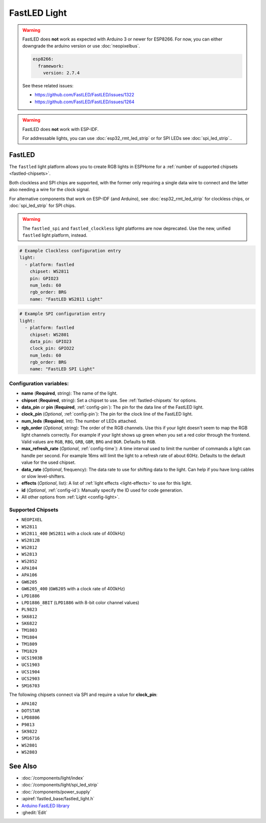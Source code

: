 FastLED Light
=============

.. seo::
    :description: Instructions for setting up FastLED addressable lights like NEOPIXEL.
    :image: color_lens.svg

.. warning::

    FastLED does **not** work as expected with Arduino 3 or newer for ESP8266. For now, you can either downgrade the arduino version or use :doc:`neopixelbus`.

    .. code-block:: yaml

        esp8266:
          framework:
            version: 2.7.4

    See these related issues:

    - https://github.com/FastLED/FastLED/issues/1322
    - https://github.com/FastLED/FastLED/issues/1264

.. warning::

    FastLED does **not** work with ESP-IDF.

    For addressable lights, you can use :doc:`esp32_rmt_led_strip` or for SPI LEDs see :doc:`spi_led_strip`..

.. _fastled:

FastLED
-------

The ``fastled`` light platform allows you to create RGB lights in ESPHome
for a :ref:`number of supported chipsets <fastled-chipsets>`.

Both clockless and SPI chips are supported, with the former only requiring a
single data wire to connect and the latter also needing a wire for the clock
signal.

For alternative components that work on ESP-IDF (and Arduino), see
:doc:`esp32_rmt_led_strip` for clockless chips, or :doc:`spi_led_strip` for
SPI chips.

.. warning::

    The ``fastled_spi`` and ``fastled_clockless`` light platforms are now deprecated.
    Use the new, unified ``fastled`` light platform, instead.

.. figure:: images/fastled_clockless-ui.png
    :align: center
    :width: 60.0%

.. figure:: images/fastled_spi-ui.png
    :align: center
    :width: 60.0%

.. code-block:: yaml

    # Example Clockless configuration entry
    light:
      - platform: fastled
        chipset: WS2811
        pin: GPIO23
        num_leds: 60
        rgb_order: BRG
        name: "FastLED WS2811 Light"

.. code-block:: yaml

    # Example SPI configuration entry
    light:
      - platform: fastled
        chipset: WS2801
        data_pin: GPIO23
        clock_pin: GPIO22
        num_leds: 60
        rgb_order: BRG
        name: "FastLED SPI Light"

Configuration variables:
************************

- **name** (**Required**, string): The name of the light.
- **chipset** (**Required**, string): Set a chipset to use. See :ref:`fastled-chipsets` for options.
- **data_pin** *or* **pin** (**Required**, :ref:`config-pin`): The pin for the data line of the FastLED light.
- **clock_pin** (*Optional*, :ref:`config-pin`): The pin for the clock line of the FastLED light.
- **num_leds** (**Required**, int): The number of LEDs attached.
- **rgb_order** (*Optional*, string): The order of the RGB channels. Use this if your
  light doesn't seem to map the RGB light channels correctly. For example if your light
  shows up green when you set a red color through the frontend. Valid values are ``RGB``,
  ``RBG``, ``GRB``, ``GBR``, ``BRG`` and ``BGR``. Defaults to ``RGB``.
- **max_refresh_rate** (*Optional*, :ref:`config-time`):
  A time interval used to limit the number of commands a light can handle per second. For example
  16ms will limit the light to a refresh rate of about 60Hz. Defaults to the default value for the used chipset.
- **data_rate** (*Optional*, frequency): The data rate to use for shifting data to the light. Can help if you
  have long cables or slow level-shifters.
- **effects** (*Optional*, list): A list of :ref:`light effects <light-effects>` to use for this light.
- **id** (*Optional*, :ref:`config-id`): Manually specify the ID used for code generation.
- All other options from :ref:`Light <config-light>`.

.. _fastled-chipsets:

Supported Chipsets
******************

- ``NEOPIXEL``
- ``WS2811``
- ``WS2811_400`` (``WS2811`` with a clock rate of 400kHz)
- ``WS2812B``
- ``WS2812``
- ``WS2813``
- ``WS2852``
- ``APA104``
- ``APA106``
- ``GW6205``
- ``GW6205_400`` (``GW6205`` with a clock rate of 400kHz)
- ``LPD1886``
- ``LPD1886_8BIT`` (``LPD1886`` with 8-bit color channel values)
- ``PL9823``
- ``SK6812``
- ``SK6822``
- ``TM1803``
- ``TM1804``
- ``TM1809``
- ``TM1829``
- ``UCS1903B``
- ``UCS1903``
- ``UCS1904``
- ``UCS2903``
- ``SM16703``

The following chipsets connect via SPI and require a value for **clock_pin**:

- ``APA102``
- ``DOTSTAR``
- ``LPD8806``
- ``P9813``
- ``SK9822``
- ``SM16716``
- ``WS2801``
- ``WS2803``

See Also
--------

- :doc:`/components/light/index`
- :doc:`/components/light/spi_led_strip`
- :doc:`/components/power_supply`
- :apiref:`fastled_base/fastled_light.h`
- `Arduino FastLED library <https://github.com/FastLED/FastLED>`__
- :ghedit:`Edit`
